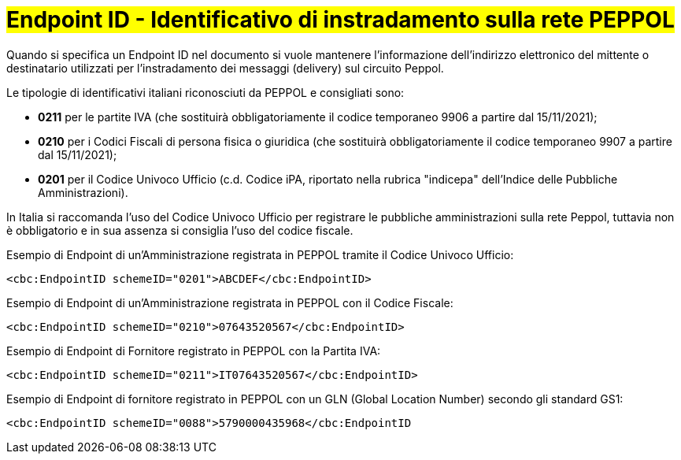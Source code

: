 [[EndpointID]]
= #Endpoint ID - Identificativo di instradamento sulla rete PEPPOL#

Quando si specifica un Endpoint ID nel documento si vuole mantenere l’informazione dell’indirizzo elettronico del mittente o destinatario utilizzati per l’instradamento dei messaggi (delivery) sul circuito Peppol. 

Le tipologie di identificativi italiani riconosciuti da PEPPOL e consigliati sono:

* *0211* per le partite IVA (che sostituirà obbligatoriamente il codice temporaneo 9906 a partire dal 15/11/2021);

* *0210* per i Codici Fiscali di persona fisica o giuridica (che sostituirà obbligatoriamente il codice temporaneo 9907 a partire dal 15/11/2021);

* *0201* per il Codice Univoco Ufficio (c.d. Codice iPA, riportato nella rubrica "indicepa" dell'Indice delle Pubbliche Amministrazioni). +

In Italia si raccomanda l’uso del Codice Univoco Ufficio per registrare le pubbliche amministrazioni sulla rete Peppol, tuttavia non è obbligatorio e in sua assenza si consiglia l’uso del codice fiscale.


.Esempio di Endpoint di un’Amministrazione registrata in PEPPOL tramite il Codice Univoco Ufficio:
[source, xml, indent=0]
----
    <cbc:EndpointID schemeID="0201">ABCDEF</cbc:EndpointID>
----

.Esempio di Endpoint di un’Amministrazione registrata in PEPPOL con il Codice Fiscale:
[source, xml, indent=0]
----
    <cbc:EndpointID schemeID="0210">07643520567</cbc:EndpointID>
----

.Esempio di Endpoint di Fornitore registrato in PEPPOL con la Partita IVA:
[source, xml, indent=0]
----
    <cbc:EndpointID schemeID="0211">IT07643520567</cbc:EndpointID>
----

.Esempio di Endpoint di fornitore registrato in PEPPOL con un GLN (Global Location Number) secondo gli standard GS1:
[source, xml, indent=0]
----
    ​<cbc:EndpointID schemeID="0088">5790000435968</cbc:EndpointID
----
